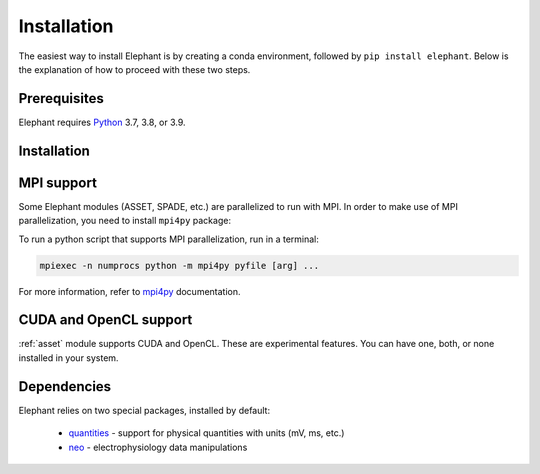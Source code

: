 .. _install:

============
Installation
============

The easiest way to install Elephant is by creating a conda environment, followed by ``pip install elephant``.
Below is the explanation of how to proceed with these two steps.


.. _prerequisites:

*************
Prerequisites
*************

Elephant requires `Python <http://python.org/>`_ 3.7, 3.8, or 3.9.

.. tabs::


    .. tab:: (recommended) Conda (Linux/MacOS/Windows)

        1. Create your conda environment (e.g., `elephant`):

           .. code-block:: sh

              conda create --name elephant python=3.7 numpy scipy tqdm

        2. Activate your environment:

           .. code-block:: sh

              conda activate elephant


    .. tab:: Debian/Ubuntu

        Open a terminal and run:

        .. code-block:: sh

           sudo apt-get install python-pip python-numpy python-scipy python-pip python-six python-tqdm


************
Installation
************

.. tabs::


    .. tab:: Stable release version

        The easiest way to install Elephant is via `pip <http://pypi.python.org/pypi/pip>`_:

           .. code-block:: sh

              pip install elephant

        If you want to use advanced features of Elephant, install the package
        with extras:

           .. code-block:: sh

              pip install elephant[extras]


        To upgrade to a newer release use the ``--upgrade`` flag:

           .. code-block:: sh

              pip install --upgrade elephant

        If you do not have permission to install software systemwide, you can
        install into your user directory using the ``--user`` flag:

           .. code-block:: sh

              pip install --user elephant


    .. tab:: Development version

        If you have `Git <https://git-scm.com/>`_ installed on your system,
        it is also possible to install the development version of Elephant.

        1. Before installing the development version, you may need to uninstall
           the previously installed version of Elephant:

           .. code-block:: sh

              pip uninstall elephant

        2. Clone the repository and install the local version:

           .. code-block:: sh

              git clone git://github.com/NeuralEnsemble/elephant.git
              cd elephant

        .. tabs::

            .. tab:: Minimal setup

                .. code-block:: sh

                    pip install -e .


            .. tab:: conda (with extras)

                .. code-block:: sh

                    conda remove -n elephant --all  # remove the previous environment
                    conda env create -f requirements/environment.yml
                    conda activate elephant
                    pip install -e .

***********
MPI support
***********

Some Elephant modules (ASSET, SPADE, etc.) are parallelized to run with MPI.
In order to make use of MPI parallelization, you need to install ``mpi4py``
package:

.. tabs::

    .. tab:: conda (easiest)

        .. code-block:: sh

            conda install -c conda-forge mpi4py

    .. tab:: pip (Linux)

        .. code-block:: sh

            sudo apt install -y libopenmpi-dev openmpi-bin
            pip install mpi4py

To run a python script that supports MPI parallelization, run in a terminal:

.. code-block:: sh

    mpiexec -n numprocs python -m mpi4py pyfile [arg] ...

For more information, refer to `mpi4py
<https://mpi4py.readthedocs.io/en/stable/mpi4py.run.html>`_ documentation.


***********************
CUDA and OpenCL support
***********************

:ref:`asset` module supports CUDA and OpenCL. These are experimental features.
You can have one, both, or none installed in your system.

.. tabs::

    .. tab:: CUDA

        To leverage CUDA acceleration on an NVIDIA GPU card, `CUDA toolkit
        <https://developer.nvidia.com/cuda-downloads>`_ must installed on
        your system. Then run the following command in a terminal:

        .. code-block:: sh

            pip install pycuda

        In case you experience issues installing PyCUDA, `this guide
        <https://medium.com/leadkaro/setting-up-pycuda-on-ubuntu-18-04-for-
        gpu-programming-with-python-830e03fc4b81>`_ offers a step-by-step
        installation manual.

        If PyCUDA is detected and installed, CUDA backend is used by default in
        Elephant ASSET module. To turn off CUDA support, set ``ELEPHANT_USE_CUDA``
        environment flag to ``0``.


    .. tab:: OpenCL

        If you have a laptop with a built-in Intel Graphics Card, you can still
        leverage significant performance optimization with OpenCL backend.
        The simplest way to install PyOpenCL is to run a conda command:

        .. code-block:: sh

            conda install -c conda-forge pyopencl intel-compute-runtime

        However, if you have root (sudo) privileges, it's recommended to install
        up-to-date `Intel Graphics Compute Runtime
        <https://github.com/intel/compute-runtime/releases>`_ system-wide and then
        install PyOpenCL as follows:

        .. code-block:: sh

            conda install -c conda-forge pyopencl ocl-icd-system

        Set ``ELEPHANT_USE_OPENCL`` environment flag to ``0`` to turn off
        PyOpenCL support.

        .. note::

            Make sure you've disabled GPU Hangcheck as described in the
            `Intel GPU developers documentation <https://software.intel.com/
            content/www/us/en/develop/documentation/get-started-with-intel-
            oneapi-base-linux/top/before-you-begin.html>`_. Do it with caution -
            using your graphics card to perform computations may make the system
            unresponsive until the compute program terminates.


************
Dependencies
************

Elephant relies on two special packages, installed by default:

    * `quantities <http://pypi.python.org/pypi/quantities>`_ - support for physical quantities with units (mV, ms, etc.)
    * `neo <http://pypi.python.org/pypi/neo>`_ - electrophysiology data manipulations
